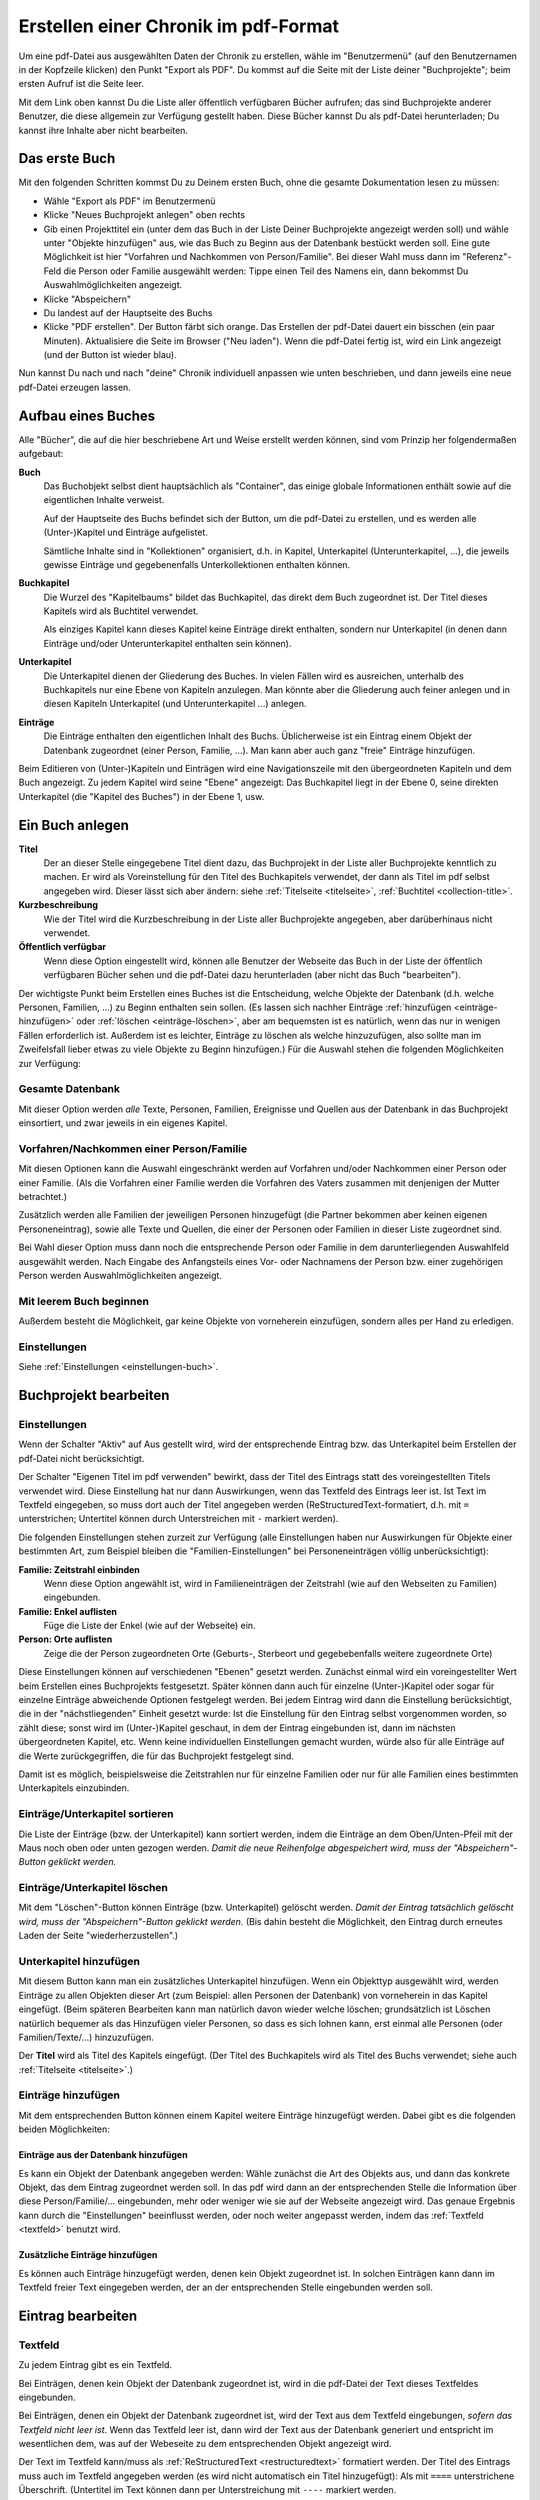 .. _pdfexport-chapter:

=====================================
Erstellen einer Chronik im pdf-Format
=====================================

Um eine pdf-Datei aus ausgewählten Daten der Chronik zu erstellen, wähle im
"Benutzermenü" (auf den Benutzernamen in der Kopfzeile klicken) den Punkt
"Export als PDF". Du kommst auf die Seite mit der Liste deiner "Buchprojekte";
beim ersten Aufruf ist die Seite leer.

Mit dem Link oben kannst Du die Liste aller öffentlich verfügbaren Bücher
aufrufen; das sind Buchprojekte anderer Benutzer, die diese allgemein zur
Verfügung gestellt haben. Diese Bücher kannst Du als pdf-Datei herunterladen; Du
kannst ihre Inhalte aber nicht bearbeiten.


--------------
Das erste Buch
--------------

Mit den folgenden Schritten kommst Du zu Deinem ersten Buch, ohne die gesamte
Dokumentation lesen zu müssen:

* Wähle "Export als PDF" im Benutzermenü
* Klicke "Neues Buchprojekt anlegen" oben rechts
* Gib einen Projekttitel ein (unter dem das Buch in der Liste Deiner
  Buchprojekte angezeigt werden soll) und wähle unter "Objekte hinzufügen" aus,
  wie das Buch zu Beginn aus der Datenbank bestückt werden soll. Eine gute
  Möglichkeit ist hier "Vorfahren und Nachkommen von Person/Familie". Bei dieser
  Wahl muss dann im "Referenz"-Feld die Person oder Familie ausgewählt werden:
  Tippe einen Teil des Namens ein, dann bekommst Du Auswahlmöglichkeiten
  angezeigt.
* Klicke "Abspeichern"
* Du landest auf der Hauptseite des Buchs
* Klicke "PDF erstellen". Der Button färbt sich orange. Das Erstellen der
  pdf-Datei dauert ein bisschen (ein paar Minuten). Aktualisiere die Seite im
  Browser ("Neu laden"). Wenn die pdf-Datei fertig ist, wird ein Link angezeigt
  (und der Button ist wieder blau).

Nun kannst Du nach und nach "deine" Chronik individuell anpassen wie unten
beschrieben, und dann jeweils eine neue pdf-Datei erzeugen lassen.


-------------------
Aufbau eines Buches
-------------------

Alle "Bücher", die auf die hier beschriebene Art und Weise erstellt werden
können, sind vom Prinzip her folgendermaßen aufgebaut:


**Buch**
  Das Buchobjekt selbst dient hauptsächlich als "Container", das einige globale
  Informationen enthält sowie auf die eigentlichen Inhalte verweist.

  Auf der Hauptseite des Buchs befindet sich der Button, um die pdf-Datei zu
  erstellen, und es werden alle (Unter-)Kapitel und Einträge aufgelistet.

  Sämtliche Inhalte sind in "Kollektionen" organisiert, d.h. in Kapitel,
  Unterkapitel (Unterunterkapitel, ...), die jeweils gewisse Einträge und
  gegebenenfalls Unterkollektionen enthalten können.

.. _collection-title:

**Buchkapitel**
  Die Wurzel des "Kapitelbaums" bildet das Buchkapitel, das direkt dem Buch
  zugeordnet ist. Der Titel dieses Kapitels wird als Buchtitel verwendet.

  Als einziges Kapitel kann dieses Kapitel keine Einträge direkt enthalten,
  sondern nur Unterkapitel (in denen dann Einträge und/oder Unterunterkapitel
  enthalten sein können).

**Unterkapitel**
  Die Unterkapitel dienen der Gliederung des Buches. In vielen Fällen wird es
  ausreichen, unterhalb des Buchkapitels nur eine Ebene von Kapiteln
  anzulegen. Man könnte aber die Gliederung auch feiner anlegen und in diesen
  Kapiteln Unterkapitel (und Unterunterkapitel ...) anlegen.

**Einträge**
  Die Einträge enthalten den eigentlichen Inhalt des Buchs. Üblicherweise ist
  ein Eintrag einem Objekt der Datenbank zugeordnet (einer Person, Familie,
  ...). Man kann aber auch ganz "freie" Einträge hinzufügen.

Beim Editieren von (Unter-)Kapiteln und Einträgen wird eine Navigationszeile mit
den übergeordneten Kapiteln und dem Buch angezeigt. Zu jedem Kapitel wird seine
"Ebene" angezeigt: Das Buchkapitel liegt in der Ebene 0, seine direkten
Unterkapitel (die "Kapitel des Buches") in der Ebene 1, usw.

----------------
Ein Buch anlegen
----------------

**Titel**
  Der an dieser Stelle eingegebene Titel dient dazu, das Buchprojekt in der
  Liste aller Buchprojekte kenntlich zu machen. Er wird als Voreinstellung für
  den Titel des Buchkapitels verwendet, der dann als Titel im pdf selbst
  angegeben wird. Dieser lässt sich aber ändern: siehe :ref:`Titelseite
  <titelseite>`, :ref:`Buchtitel <collection-title>`.

**Kurzbeschreibung**
  Wie der Titel wird die Kurzbeschreibung in der Liste aller Buchprojekte
  angegeben, aber darüberhinaus nicht verwendet.

**Öffentlich verfügbar**
  Wenn diese Option eingestellt wird, können alle Benutzer der Webseite das Buch
  in der Liste der öffentlich verfügbaren Bücher sehen und die pdf-Datei dazu
  herunterladen (aber nicht das Buch "bearbeiten").

Der wichtigste Punkt beim Erstellen eines Buches ist die Entscheidung, welche
Objekte der Datenbank (d.h. welche Personen, Familien, ...) zu Beginn enthalten
sein sollen. (Es lassen sich nachher Einträge :ref:`hinzufügen
<einträge-hinzufügen>` oder :ref:`löschen <einträge-löschen>`, aber am
bequemsten ist es natürlich, wenn das nur in wenigen Fällen erforderlich ist.
Außerdem ist es leichter, Einträge zu löschen als welche hinzuzufügen, also
sollte man im Zweifelsfall lieber etwas zu viele Objekte zu Beginn hinzufügen.)
Für die Auswahl stehen die folgenden Möglichkeiten zur Verfügung:

.................
Gesamte Datenbank
.................

Mit dieser Option werden *alle* Texte, Personen, Familien, Ereignisse und
Quellen aus der Datenbank in das Buchprojekt einsortiert, und zwar jeweils in
ein eigenes Kapitel.

.........................................
Vorfahren/Nachkommen einer Person/Familie
.........................................

Mit diesen Optionen kann die Auswahl eingeschränkt werden auf Vorfahren und/oder
Nachkommen einer Person oder einer Familie. (Als die Vorfahren einer Familie
werden die Vorfahren des Vaters zusammen mit denjenigen der Mutter betrachtet.)

Zusätzlich werden alle Familien der jeweiligen Personen hinzugefügt (die Partner
bekommen aber keinen eigenen Personeneintrag), sowie alle Texte und Quellen, die
einer der Personen oder Familien in dieser Liste zugeordnet sind.

Bei Wahl dieser Option muss dann noch die entsprechende Person oder Familie in
dem darunterliegenden Auswahlfeld ausgewählt werden. Nach Eingabe des
Anfangsteils eines Vor- oder Nachnamens der Person bzw. einer zugehörigen Person
werden Auswahlmöglichkeiten angezeigt.

........................
Mit leerem Buch beginnen
........................

Außerdem besteht die Möglichkeit, gar keine Objekte von vorneherein einzufügen,
sondern alles per Hand zu erledigen.

.............
Einstellungen
.............

Siehe :ref:`Einstellungen <einstellungen-buch>`.

----------------------
Buchprojekt bearbeiten
----------------------

.. _einstellungen-buch:

.............
Einstellungen
.............

Wenn der Schalter "Aktiv" auf Aus gestellt wird, wird der entsprechende Eintrag
bzw. das Unterkapitel beim Erstellen der pdf-Datei nicht berücksichtigt.

Der Schalter "Eigenen Titel im pdf verwenden" bewirkt, dass der Titel des
Eintrags statt des voreingestellten Titels verwendet wird. Diese Einstellung hat
nur dann Auswirkungen, wenn das Textfeld des Eintrags leer ist. Ist Text im
Textfeld eingegeben, so muss dort auch der Titel angegeben werden
(ReStructuredText-formatiert, d.h. mit ``=`` unterstrichen; Untertitel können
durch Unterstreichen mit ``-`` markiert werden).

Die folgenden Einstellungen stehen zurzeit zur Verfügung (alle Einstellungen
haben nur Auswirkungen für Objekte einer bestimmten Art, zum Beispiel bleiben
die "Familien-Einstellungen" bei Personeneinträgen völlig unberücksichtigt):

**Familie: Zeitstrahl einbinden**
  Wenn diese Option angewählt ist, wird in Familieneinträgen der Zeitstrahl
  (wie auf den Webseiten zu Familien) eingebunden.

**Familie: Enkel auflisten**
  Füge die Liste der Enkel (wie auf der Webseite) ein.

**Person: Orte auflisten**
  Zeige die der Person zugeordneten Orte (Geburts-, Sterbeort und gegebebenfalls
  weitere zugeordnete Orte)

Diese Einstellungen können auf verschiedenen "Ebenen" gesetzt werden. Zunächst
einmal wird ein voreingestellter Wert beim Erstellen eines Buchprojekts
festgesetzt. Später können dann auch für einzelne (Unter-)Kapitel oder sogar für
einzelne Einträge abweichende Optionen festgelegt werden. Bei jedem Eintrag wird
dann die Einstellung berücksichtigt, die in der "nächstliegenden" Einheit
gesetzt wurde: Ist die Einstellung für den Eintrag selbst vorgenommen worden, so
zählt diese; sonst wird im (Unter-)Kapitel geschaut, in dem der Eintrag
eingebunden ist, dann im nächsten übergeordneten Kapitel, etc. Wenn keine
individuellen Einstellungen gemacht wurden, würde also für alle Einträge auf die
Werte zurückgegriffen, die für das Buchprojekt festgelegt sind.

Damit ist es möglich, beispielsweise die Zeitstrahlen nur für einzelne Familien
oder nur für alle Familien eines bestimmten Unterkapitels einzubinden.

...............................
Einträge/Unterkapitel sortieren
...............................

Die Liste der Einträge (bzw. der Unterkapitel) kann sortiert werden, indem die
Einträge an dem Oben/Unten-Pfeil mit der Maus noch oben oder unten gezogen
werden. *Damit die neue Reihenfolge abgespeichert wird, muss der
"Abspeichern"-Button geklickt werden.*

.. _einträge-löschen:

.............................
Einträge/Unterkapitel löschen
.............................

Mit dem "Löschen"-Button können Einträge (bzw. Unterkapitel) gelöscht werden.
*Damit der Eintrag tatsächlich gelöscht wird, muss der "Abspeichern"-Button
geklickt werden.* (Bis dahin besteht die Möglichkeit, den Eintrag durch erneutes
Laden der Seite "wiederherzustellen".)

.......................
Unterkapitel hinzufügen
.......................

Mit diesem Button kann man ein zusätzliches Unterkapitel hinzufügen. Wenn ein
Objekttyp ausgewählt wird, werden Einträge zu allen Objekten dieser Art (zum
Beispiel: allen Personen der Datenbank) von vorneherein in das Kapitel
eingefügt. (Beim späteren Bearbeiten kann man natürlich davon wieder welche
löschen; grundsätzlich ist Löschen natürlich bequemer als das Hinzufügen vieler
Personen, so dass es sich lohnen kann, erst einmal alle Personen (oder
Familien/Texte/...) hinzuzufügen.

Der **Titel** wird als Titel des Kapitels eingefügt. (Der Titel des
Buchkapitels wird als Titel des Buchs verwendet; siehe auch :ref:`Titelseite
<titelseite>`.)

.. _einträge-hinzufügen:

...................
Einträge hinzufügen
...................

Mit dem entsprechenden Button können einem Kapitel weitere Einträge hinzugefügt
werden. Dabei gibt es die folgenden beiden Möglichkeiten:

Einträge aus der Datenbank hinzufügen
.....................................

Es kann ein Objekt der Datenbank angegeben werden: Wähle zunächst die Art des
Objekts aus, und dann das konkrete Objekt, das dem Eintrag zugeordnet werden
soll. In das pdf wird dann an der entsprechenden Stelle die Information über
diese Person/Familie/... eingebunden, mehr oder weniger wie sie auf der Webseite
angezeigt wird. Das genaue Ergebnis kann durch die "Einstellungen" beeinflusst
werden, oder noch weiter angepasst werden, indem das :ref:`Textfeld <textfeld>`
benutzt wird.

Zusätzliche Einträge hinzufügen
...............................

Es können auch Einträge hinzugefügt werden, denen kein Objekt zugeordnet ist. In
solchen Einträgen kann dann im Textfeld freier Text eingegeben werden, der an
der entsprechenden Stelle eingebunden werden soll.

------------------
Eintrag bearbeiten
------------------

.. _textfeld:

........
Textfeld
........

Zu jedem Eintrag gibt es ein Textfeld.

Bei Einträgen, denen kein Objekt der Datenbank zugeordnet ist, wird in die
pdf-Datei der Text dieses Textfeldes eingebunden.

Bei Einträgen, denen ein Objekt der Datenbank zugeordnet ist, wird der Text aus
dem Textfeld eingebungen, *sofern das Textfeld nicht leer ist*. Wenn das
Textfeld leer ist, dann wird der Text aus der Datenbank generiert und entspricht
im wesentlichen dem, was auf der Webeseite zu dem entsprechenden Objekt
angezeigt wird.

Der Text im Textfeld kann/muss als :ref:`ReStructuredText <restructuredtext>`
formatiert werden. Der Titel des Eintrags muss auch im Textfeld angegeben werden
(es wird nicht automatisch ein Titel hinzugefügt): Als mit ``====``
unterstrichene Überschrift. (Untertitel im Text können dann per Unterstreichung
mit ``----`` markiert werden.

Wie in Texte können Bilder und Landkarten :ref:`eingebunden werden
<bilder-einbinden>`.

Nicht vergessen: Änderungen im Textfeld müssen *abgespeichert* werden, damit sie
endgültig sind.

............................
Text aus der Datenbank holen
............................

Mit diesem Button kann man den (ReStructuredText-formatierten) Text aus der
Datenbank in das Textfeld einspeisen. Dieser Text kann dann als Grundlage für
Veränderungen oder Ergänzungen dienen.

(Das hat natürlich auch zur Konsequenz, das Änderungen in der Datenbank zu einem
späteren Zeitpunkt dann nicht mehr berücksichtigt werden. Bei den Einträgen, wo
das Textfeld leer ist, wird die Datenbank erst zu dem Zeitpunkt abgefragt, in
dem die pdf-Datei erstellt wird.)

..........
Stammbäume
..........

Stammbäume (d.h. Vorfahren oder Nachkommen einer Person in "Baumform") können
mit den folgenden Befehlen eingebunden werden:

.. code::

  .. familytree:: <handle> pedigree

für einen Baum der Vorfahren (pedigree = Ahnentafel), und

.. code::

  .. familytree:: <handle> descendants

für einen Nachkommenbaum. Dabei ist jeweils ``handle`` durch das :ref:`Handle
<handle>` der Bezugsperson zu ersetzen. Am einfachsten ist es, wenn man einen
neuen Eintrag hinzufügt, diesen der entsprechenden Person zuordnet (dann kann
man das Handle aus dem Eintragstitel kopieren) und dort dann im Textfeld die
oben genannte Zeile einfügt. (Man kann den Stammbaum natürlich auch dem Eintrag
der jeweiligen Person hinzufügen. Dazu sollte man dort den "Text aus der
Datenbank holen" und dann den ``familytree``-Befehl an geeigneter Stelle
einfügen.

**Optionen:**

Folgende Optionen können verwendet werden (eingerückt und zwischen
Doppelpunkten, siehe die Beispiele unten):

generations
  Anzahl der Generationen, die gezeigt werden sollen (bei Vorfahren: 1 = nur die
  Person und ihre Eltern; 2 = Person, Eltern, Großeltern; usw. Voreinstellung
  ist 3; bei Nachkommen: 1 = nur die Person und ihre Kinder; 2 = Person, Kinder,
  Enkel; usw. Voreinstellung ist 2).

rotate
  Drehe den Baum um 90 Grad (Voreinstellung bei Vorfahren: Baum wird gedreht;
  mit der rotate Option kann das rückgängig gemacht werden).

height
  Höhe der Grafik

placement
  Per Voreinstellung wird der Stammbaum so im Dokument verschoben, dass die
  Seitenumbrüche gut passen. Wenn bei dieser Option ``H`` angegeben wird, wird
  der Stammbaum genau an der Stelle eingefügt, wo der ``familytree``-Befehl
  steht. Das kann den Nachteil haben, dass große Teile einer Seite frei bleiben
  müssen.

caption
  Der Untertitel des Stammbaums (Voreinstellung: *Ahnentafel für ...* bzw.
  *Nachkommen von ...*). Wird diese Option ohne Wert angegeben (wie im zweiten
  Beispiel unten), dann wird keine Bildunterschrift gegeben.

**Beispiele:**

.. code::

  .. familytree:: P_GoertzUlrich1973_57482 pedigree
    :generations: 2
    :rotate:
    :height: 15cm

  .. familytree:: P_GoertzUlrich1973_57482 descendants
    :generations: 1
    :placement: H
    :caption:

.. _titelseite:

---------------------------
Eigene Titelseite hochladen
---------------------------

Die automatisch erzeugte Titelseite der Chronik ist sehr minimalistisch. Um dem
Dokument einen individuelleren Touch zu verleihen, kann man eine pdf-Datei
als Titelseite hochladen. Die erste Seite des automatisch erzeugten
pdf-Dokuments wird dann ganz zm Schluss durch diese Datei ersetzt.
Sinnvollerweise sollte es sich um ein Dokument im Format DIN A 4 handeln.
Normalerweise wird das nur ein einseitiges Dokument sein; das ist aber nicht
zwingend.

------------
PDF erzeugen
------------

Auf der Hauptseite des Buches kann mit dem entsprechend bezeichneten blauen
Button die Erzeugung der pdf-Datei angestoßen werden. Dieser Prozess dauert ein
bisschen (ca. 1 Minute; wenn Landkarten neu erstellt werden müssen, dann kann es
auch wesentlich länger dauern).

Solange der Erstellungsprozess läuft, wird der entsprechende Button orange
angezeigt. Im Normalfall sollte der Prozess nicht erneut angestoßen werden,
solange der Button orange ist. *Die Farbe aktualisiert sich nicht von selbst;
man muss die Seite neu laden, um den aktuellen Status zu sehen.*

-----------------------
TeX-Datei herunterladen
-----------------------

Neben dem Download der endgültigen pdf-Datei wird auf der Hauptseite des
Buchprojekts auch der Download eines zip-Archives angeboten. Dieses zip-Archiv
enthält die Dateien, die für den letzten Schritt der Erstellung des pdfs
benötigt werden (allerdings nicht die pdf-Datei selbst). Dieser letzte Schritt
besteht im Aufruf des Schriftsatzsystems XeLaTeX, einer Variante von TeX.
Dementsprechend sind in dem zip-Archiv die tex-Datei, die benötigten
"Style-Dateien" und die einzubindenden Bilddateien enthalten.

Damit ist es im Prinzip möglich, durch manuelle Anpassungen der TeX-Datei
weitere Veränderungen ganz feinkörnig vorzunehmen (oder auch Fehler im Prozess
oder in den eigenen ReStructured-Text-Dateien zu suchen). Allerdings ist das
eher etwas "für Fortgeschrittene", will sagen: erfordert zusätzliche
Einarbeitung in das TeX-System und insbesondere die Installation von XeLaTeX.


-----------------------
Export als GEDCOM-Datei
-----------------------

Das `GEDCOM-Format <https://de.wikipedia.org/wiki/GEDCOM>`__ ist das
Standard-Format für den Datenaustausch zwischen Genealogie-Programmen (auch wenn
es leider schon ein bisschen veraltet ist und seine Schwachstellen hat).

Aus einem Buchprojekt wie oben beschrieben kann man eine GEDCOM-Datei
exportieren, indem man den Link *GEDCOM* in der Download-Zeile oben anklickt.

Dadurch werden alle Datenbank-Objekte (Personen, Familien, Texte; Ereignisse aus
dem Buchprojekt werden Personen bzw. Familien zugeordnet, wo das möglich ist) in
die GEDCOM-Datei exportiert. Momentan ist das so gelöst, dass für den
GEDCOM-Export die Informationen direkt aus der Datenbank ausgelesen werden,
d.h.: Während es für die pdf-Datei möglich ist, individuelle Änderungen in den
entsprechenden Textfeldern vorzunehmen oder weitere Einträge zu ergänzen,
spiegeln sich diese Änderungen/Ergänzungen in der GEDCOM-Datei nicht wieder. Die
Anbindung des GEDCOM-Exports an ein Buchprojekt dient also nur dazu, eine
Auswahl eines Teils der Datenbank zu ermöglichen.

Der GEDCOM-Export ist (ein bißchen aber) nicht sehr ausführlich getestet worden.
Es kann gut sein, dass noch Fehler drin sind, also Vorsicht, wenn exportierte
Daten mit Daten aus anderen Quellen kombiniert werden -- lieber einmal zu oft
ein Backup machen. (Für Rückmeldungen über Fehler bin ich natürlich dankbar.)

Es gibt auch noch ein paar Punkte, die man eventuell ändern sollte, zum Beispiel
werden die Texte im Moment so exportiert, wie sie für die Webseite abgespeichert
sind (also inklusive aller Formatierungen wie den Links auf Datenbankobjekte).
Wenn hier jemand konkrete Änderungswünsche hat: Bitte melden.




